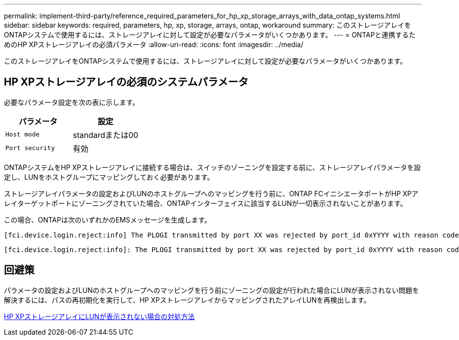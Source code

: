 ---
permalink: implement-third-party/reference_required_parameters_for_hp_xp_storage_arrays_with_data_ontap_systems.html 
sidebar: sidebar 
keywords: required, parameters, hp, xp, storage, arrays, ontap, workaround 
summary: このストレージアレイをONTAPシステムで使用するには、ストレージアレイに対して設定が必要なパラメータがいくつかあります。 
---
= ONTAPと連携するためのHP XPストレージアレイの必須パラメータ
:allow-uri-read: 
:icons: font
:imagesdir: ../media/


[role="lead"]
このストレージアレイをONTAPシステムで使用するには、ストレージアレイに対して設定が必要なパラメータがいくつかあります。



== HP XPストレージアレイの必須のシステムパラメータ

必要なパラメータ設定を次の表に示します。

|===
| パラメータ | 設定 


 a| 
`Host mode`
 a| 
standardまたは00



 a| 
`Port security`
 a| 
有効



 a| 
[NOTE]
====
イニシエータとターゲットポートのペアごとに、デフォルトのホストグループとは別のホストグループを作成する必要があります。

====
|===
ONTAPシステムをHP XPストレージアレイに接続する場合は、スイッチのゾーニングを設定する前に、ストレージアレイパラメータを設定し、LUNをホストグループにマッピングしておく必要があります。

ストレージアレイパラメータの設定およびLUNのホストグループへのマッピングを行う前に、ONTAP FCイニシエータポートがHP XPアレイターゲットポートにゾーニングされていた場合、ONTAPインターフェイスに該当するLUNが一切表示されないことがあります。

この場合、ONTAPは次のいずれかのEMSメッセージを生成します。

[listing]
----
[fci.device.login.reject:info] The PLOGI transmitted by port XX was rejected by port_id 0xYYYY with reason code 0x9 'Invalid R_CTL Field', explanation code 0x29 'Insufficient Resources to Support Login'
----
[listing]
----
[fci.device.login.reject:info]: The PLOGI transmitted by port XX was rejected by port_id 0xYYYY with reason code 0x3 'Nx_Port Not Available, Temporary', explanation code 0x29 'Insufficient Resources to Support Login'
----


== 回避策

パラメータの設定およびLUNのホストグループへのマッピングを行う前にゾーニングの設定が行われた場合にLUNが表示されない問題を解決するには、パスの再初期化を実行して、HP XPストレージアレイからマッピングされたアレイLUNを再検出します。

xref:reference_workaround_when_luns_are_not_visible_with_hp_xp_storage_arrays.adoc[HP XPストレージアレイにLUNが表示されない場合の対処方法]
